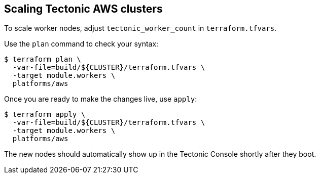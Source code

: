 Scaling Tectonic AWS clusters
-----------------------------

To scale worker nodes, adjust `tectonic_worker_count` in
`terraform.tfvars`.

Use the `plan` command to check your syntax:

....
$ terraform plan \
  -var-file=build/${CLUSTER}/terraform.tfvars \
  -target module.workers \
  platforms/aws
....

Once you are ready to make the changes live, use `apply`:

....
$ terraform apply \
  -var-file=build/${CLUSTER}/terraform.tfvars \
  -target module.workers \
  platforms/aws
....

The new nodes should automatically show up in the Tectonic Console
shortly after they boot.

